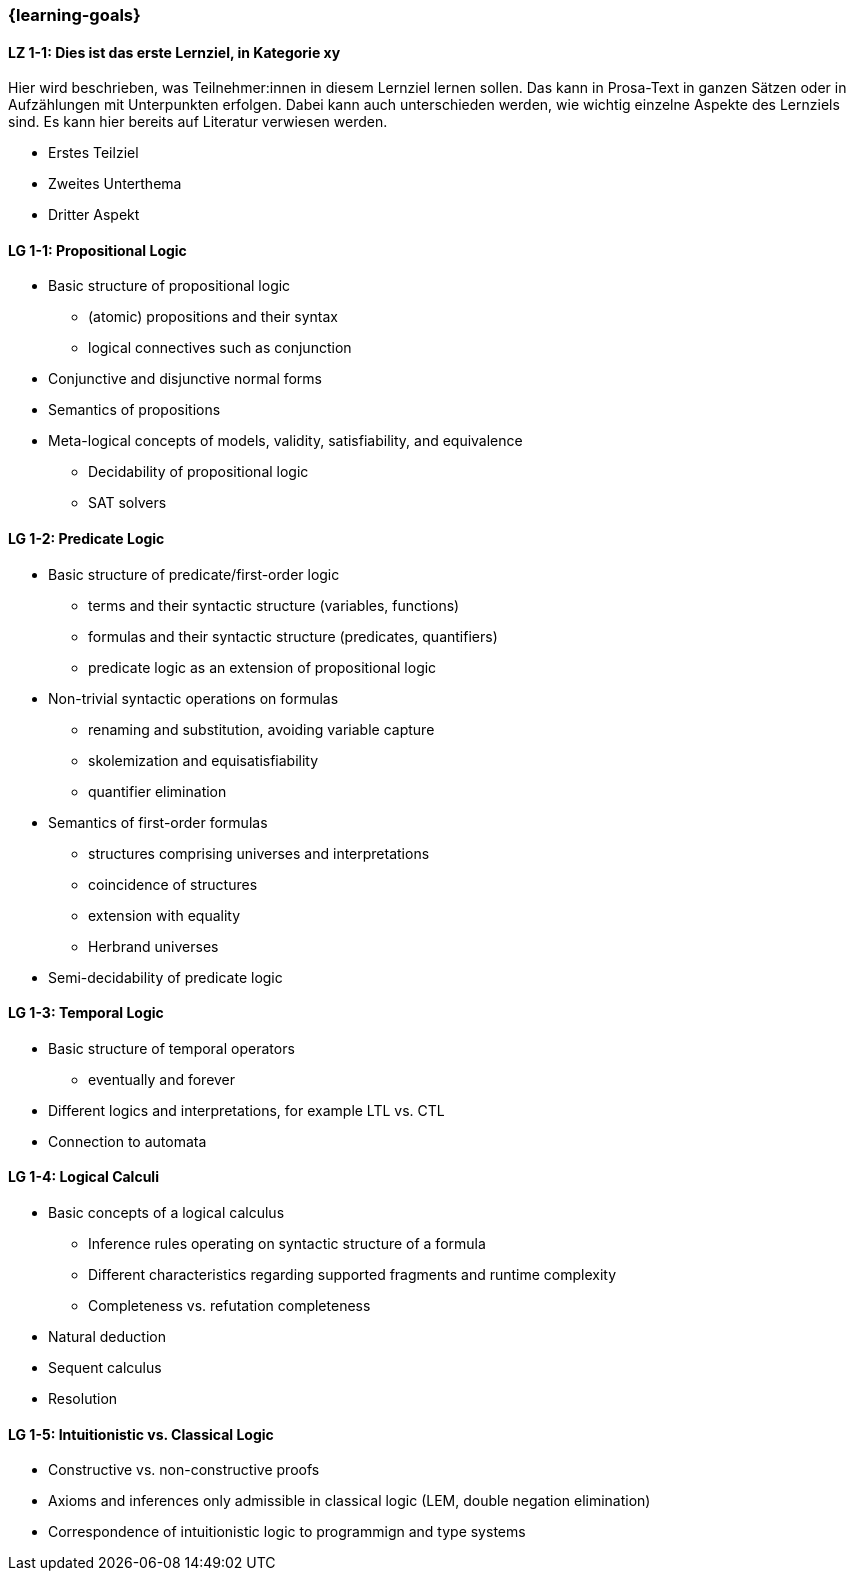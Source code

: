 === {learning-goals}

// tag::DE[]
[[LZ-1-1]]
==== LZ 1-1: Dies ist das erste Lernziel, in Kategorie xy
Hier wird beschrieben, was Teilnehmer:innen in diesem Lernziel lernen sollen. Das kann in Prosa-Text
in ganzen Sätzen oder in Aufzählungen mit Unterpunkten erfolgen. Dabei kann auch unterschieden werden,
wie wichtig einzelne Aspekte des Lernziels sind. Es kann hier bereits auf Literatur verwiesen werden.

* Erstes Teilziel
* Zweites Unterthema
* Dritter Aspekt


// end::DE[]

// tag::EN[]
[[LG-1-1]]
==== LG 1-1: Propositional Logic

* Basic structure of propositional logic
** (atomic) propositions and their syntax
** logical connectives such as conjunction
* Conjunctive and disjunctive normal forms
* Semantics of propositions
* Meta-logical concepts of models, validity, satisfiability, and equivalence
** Decidability of propositional logic
** SAT solvers

[[LG-1-2]]
==== LG 1-2: Predicate Logic

* Basic structure of predicate/first-order logic
** terms and their syntactic structure (variables, functions)
** formulas and their syntactic structure (predicates, quantifiers)
** predicate logic as an extension of propositional logic
* Non-trivial syntactic operations on formulas
** renaming and substitution, avoiding variable capture
** skolemization and equisatisfiability
** quantifier elimination
* Semantics of first-order formulas
** structures comprising universes and interpretations
** coincidence of structures
** extension with equality
** Herbrand universes
* Semi-decidability of predicate logic

[[LG-1-3]]
==== LG 1-3: Temporal Logic

* Basic structure of temporal operators
** eventually and forever
* Different logics and interpretations, for example LTL vs. CTL
* Connection to automata

[[LG-1-4]]
==== LG 1-4: Logical Calculi

* Basic concepts of a logical calculus
** Inference rules operating on syntactic structure of a formula
** Different characteristics regarding supported fragments and runtime complexity
** Completeness vs. refutation completeness
* Natural deduction
* Sequent calculus
* Resolution
// end::EN[]

[[LG-1-5]]
==== LG 1-5: Intuitionistic vs. Classical Logic

* Constructive vs. non-constructive proofs
* Axioms and inferences only admissible in classical logic (LEM, double negation elimination)
* Correspondence of intuitionistic logic to programmign and type systems
